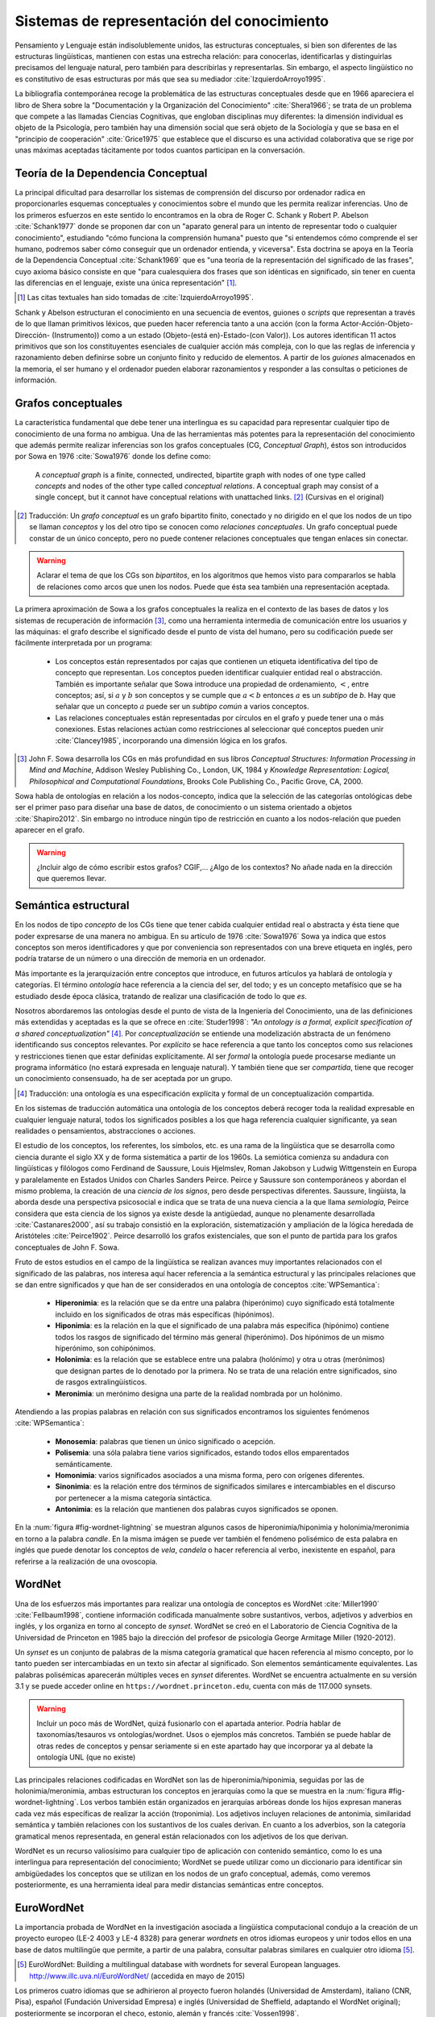 

Sistemas de representación del conocimiento
-------------------------------------------
Pensamiento y Lenguaje están indisolublemente unidos, las estructuras conceptuales,
si bien son diferentes de las estructuras lingüísticas, mantienen con estas una
estrecha relación: para conocerlas, identificarlas y distinguirlas precisamos del
lenguaje natural, pero también para describirlas y representarlas. Sin embargo, el
aspecto lingüístico no es constitutivo de esas estructuras por más que sea su 
mediador :cite:`IzquierdoArroyo1995`.

La bibliografía contemporánea recoge la problemática de las estructuras conceptuales
desde que en 1966 apareciera el libro de Shera sobre la "Documentación y la Organización
del Conocimiento" :cite:`Shera1966`; se trata de un problema que compete a las llamadas
Ciencias Cognitivas, que engloban disciplinas muy diferentes: la dimensión individual es
objeto de la Psicología, pero también hay una dimensión social que será objeto de la Sociología
y que se basa en el "principio de cooperación" :cite:`Grice1975` que establece que el discurso
es una actividad colaborativa que se rige por unas máximas aceptadas tácitamente por todos
cuantos participan en la conversación.

.. teoria-dependencia-conceptual_
Teoría de la Dependencia Conceptual
```````````````````````````````````
La principal dificultad para desarrollar los sistemas de comprensión del discurso por
ordenador radica en proporcionarles esquemas conceptuales y conocimientos sobre el 
mundo que les permita realizar inferencias. Uno de los primeros esfuerzos en este sentido
lo encontramos en la obra de Roger C. Schank y Robert P. Abelson :cite:`Schank1977` donde
se proponen dar con un "aparato general para un intento de representar todo o cualquier
conocimiento", estudiando "cómo funciona la comprensión humana" puesto que "si entendemos
cómo comprende el ser humano, podremos saber cómo conseguir que un ordenador entienda,
y viceversa". Esta doctrina se apoya en la Teoría de la Dependencia Conceptual
:cite:`Schank1969` que es "una teoría de la representación del significado de las frases",
cuyo axioma básico consiste en que "para cualesquiera dos frases que son idénticas en
significado, sin tener en cuenta las diferencias en el lenguaje, existe una única
representación" [#]_.

.. [#] Las citas textuales han sido tomadas de :cite:`IzquierdoArroyo1995`.

Schank y Abelson estructuran el conocimiento en una secuencia de eventos,
guiones o *scripts* que representan a través de lo que llaman primitivos léxicos, que
pueden hacer referencia tanto a una acción (con la forma Actor-Acción-Objeto-Dirección-
(Instrumento)) como a un estado (Objeto-(está en)-Estado-(con Valor)). Los autores
identifican 11 actos primitivos que son los constituyentes esenciales de cualquier acción
más compleja, con lo que las reglas de inferencia y razonamiento deben definirse sobre
un conjunto finito y reducido de elementos. A partir de los *guiones* almacenados en la
memoria, el ser humano y el ordenador pueden elaborar razonamientos y responder a las
consultas o peticiones de información.



.. grafos-conceptuales_
Grafos conceptuales
```````````````````
La característica fundamental que debe tener una interlingua es su capacidad para 
representar cualquier tipo de conocimiento de una forma no ambigua. Una de las
herramientas más potentes para la representación del conocimiento que además
permite realizar inferencias son los grafos conceptuales (CG, *Conceptual Graph*),
éstos son introducidos por Sowa en 1976 :cite:`Sowa1976` donde los define como:

    A *conceptual graph* is a finite, connected, undirected, bipartite graph with
    nodes of one type called *concepts* and nodes of the other type called
    *conceptual relations*. A conceptual graph may consist of a single concept,
    but it cannot have conceptual relations with unattached links. [#]_
    (Cursivas en el original)

.. [#] Traducción: Un *grafo conceptual* es un grafo bipartito finito, conectado y no
   dirigido en el que los nodos de un tipo se llaman *conceptos* y los del otro tipo se
   conocen como *relaciones conceptuales*. Un grafo conceptual puede constar de un único
   concepto, pero no puede contener relaciones conceptuales que tengan enlaces sin conectar.

.. warning:: Aclarar el tema de que los CGs son *bipartitos*, en los algoritmos que hemos visto
   para compararlos se habla de relaciones como arcos que unen los nodos. Puede que ésta sea
   también una representación aceptada.

La primera aproximación de Sowa a los grafos conceptuales la realiza en el contexto
de las bases de datos y los sistemas de recuperación de información [#]_, como una herramienta
intermedia de comunicación entre los usuarios y las máquinas: el grafo describe el 
significado desde el punto de vista del humano, pero su codificación puede ser fácilmente
interpretada por un programa:

 * Los conceptos están representados por cajas que contienen un etiqueta identificativa del
   tipo de concepto que representan. Los conceptos pueden identificar cualquier entidad real
   o abstracción. También es importante señalar que Sowa introduce una propiedad de ordenamiento,
   :math:`<`, entre conceptos; así, si :math:`a` y :math:`b` son conceptos y se
   cumple que :math:`a < b` entonces :math:`a` es un *subtipo* de `b`. Hay que señalar que un
   concepto :math:`a` puede ser un *subtipo común* a varios conceptos.

 * Las relaciones conceptuales están representadas por círculos en el grafo y puede tener una
   o más conexiones. Estas relaciones actúan como restricciones al seleccionar qué conceptos
   pueden unir :cite:`Clancey1985`, incorporando una dimensión lógica en los grafos.


.. [#] John F. Sowa desarrolla los CGs en más profundidad en sus libros
   *Conceptual Structures: Information Processing in Mind and Machine*, Addison Wesley
   Publishing Co., London, UK, 1984 y *Knowledge Representation: Logical, Philosophical and
   Computational Foundations*, Brooks Cole Publishing Co., Pacific Grove, CA, 2000.

Sowa habla de ontologías en relación a los nodos-concepto, indica que la selección de las
categorías ontológicas debe ser el primer paso para diseñar una base de datos, de conocimiento o un
sistema orientado a objetos :cite:`Shapiro2012`. Sin embargo no introduce ningún tipo de
restricción en cuanto a los nodos-relación que pueden aparecer en el grafo.

.. En :cite:`Sowa2003` Sowa introduce los *nested graph models* (NGM) que permiten expresar el contexto de una relación, de tal forma que era posible incorporar lógica modal y temporal.

.. warning:: ¿Incluir algo de cómo escribir estos grafos? CGIF,...  ¿Algo de los contextos?
   No añade nada en la dirección que queremos llevar.


Semántica estructural
`````````````````````
En los nodos de tipo *concepto* de los CGs tiene que tener cabida cualquier entidad real
o abstracta y ésta tiene que poder expresarse de una manera no ambigua. En su artículo de
1976 :cite:`Sowa1976` Sowa ya indica que estos conceptos son meros identificadores y que
por conveniencia son representados con una breve etiqueta en inglés, pero podría tratarse
de un número o una dirección de memoria en un ordenador.

Más importante es la jerarquización entre conceptos que introduce, en futuros artículos ya
hablará de ontología y categorías. El término *ontología* hace referencia a la ciencia del
ser, del todo; y es un concepto metafísico que se ha estudiado desde época clásica, tratando
de realizar una clasificación de todo lo que *es*.

Nosotros abordaremos las ontologías desde el punto de vista de la Ingeniería del Conocimiento,
una de las definiciones más extendidas y aceptadas es la que se ofrece en :cite:`Studer1998`:
*"An ontology is a formal, explicit specification of a shared conceptualization"* [#]_. Por
*conceptualización* se entiende una modelización abstracta de un fenómeno identificando sus
conceptos relevantes. Por *explícito* se hace referencia a que tanto los conceptos como sus
relaciones y restricciones tienen que estar definidas explícitamente. Al ser *formal* la
ontología puede procesarse mediante un programa informático (no estará expresada en lenguaje
natural). Y también tiene que ser *compartida*, tiene que recoger un conocimiento consensuado,
ha de ser aceptada por un grupo.

.. [#] Traducción: una ontología es una especificación explícita y formal de un
   conceptualización compartida.

En los sistemas de traducción automática una ontología de los conceptos deberá recoger toda
la realidad expresable en cualquier lenguaje natural, todos los significados posibles a los
que haga referencia cualquier significante, ya sean realidades o pensamientos, abstracciones
o acciones.

.. Nos adentramos en terrenos de semiótica, y cosas superinteresantes de estructuralismo y demás, hablamos de Saussure, Hjelmslev, Wittgenstein... si tuviéramos tiempo nos adentraríamos más por este camino para bordar este capítulo y ponerle un título meritorio.

El estudio de los conceptos, los referentes, los símbolos, etc. es una rama de la lingüística que 
se desarrolla como ciencia durante el siglo XX y de forma sistemática a partir de los 1960s.
La semiótica comienza su andadura con lingüísticas y filólogos como Ferdinand de Saussure,
Louis Hjelmslev, Roman Jakobson y Ludwig Wittgenstein en Europa y paralelamente en
Estados Unidos con Charles Sanders Peirce. Peirce y Saussure son contemporáneos y abordan el
mismo problema, la creación de una *ciencia de los signos*, pero desde perspectivas diferentes.
Saussure, lingüísta, la aborda desde una perspectiva psicosocial e indica que se trata de una
nueva ciencia a la que llama *semiología*, Peirce considera que esta
ciencia de los signos ya existe desde la antigüedad, aunque no plenamente desarrollada
:cite:`Castanares2000`, así su trabajo consistió en la exploración, sistematización y ampliación
de la lógica heredada de Aristóteles :cite:`Peirce1902`. Peirce desarrolló los grafos
existenciales, que son el punto de partida para los grafos conceptuales de John F. Sowa.

Fruto de estos estudios en el campo de la lingüística se realizan avances muy importantes
relacionados con el significado de las palabras, nos interesa aquí hacer referencia a la
semántica estructural y las principales relaciones que se dan entre significados y que
han de ser considerados en una ontología de conceptos :cite:`WPSemantica`:

 * **Hiperonimia**: es la relación que se da entre una palabra (hiperónimo) cuyo significado
   está totalmente incluido en los significados de otras más específicas (hipónimos).
 * **Hiponimia**: es la relación en la que el significado de una palabra más específica
   (hipónimo) contiene todos los rasgos de significado del término más general (hiperónimo).
   Dos hipónimos de un mismo hiperónimo, son cohipónimos.
 * **Holonimia**: es la relación que se establece entre una palabra (holónimo) y otra u
   otras (merónimos) que designan partes de lo denotado por la primera. No se trata de una
   relación entre significados, sino de rasgos extralingüísticos.
 * **Meronimia**: un merónimo designa una parte de la realidad nombrada por un holónimo.

Atendiendo a las propias palabras en relación con sus significados encontramos los siguientes
fenómenos :cite:`WPSemantica`:

 * **Monosemia**: palabras que tienen un único significado o acepción.
 * **Polisemia**: una sóla palabra tiene varios significados, estando todos ellos emparentados
   semánticamente.
 * **Homonimia**: varios significados asociados a una misma forma, pero con orígenes diferentes.
 * **Sinonimia**: es la relación entre dos términos de significados similares e intercambiables
   en el discurso por pertenecer a la misma categoría sintáctica.
 * **Antonimia**: es la relación que mantienen dos palabras cuyos significados se oponen.

En la :num:`figura #fig-wordnet-lightning` se muestran algunos casos de hiperonimia/hiponimia y
holonimia/meronimia en torno a la palabra *candle*. En la misma imágen se puede ver también el
fenómeno polisémico de esta palabra en inglés que puede denotar los conceptos de *vela*, *candela*
o hacer referencia al verbo, inexistente en español, para referirse a la realización de una
ovoscopia.


.. _fig-wordnet-lightning:
.. graphviz::
   :caption: Esquema de relaciones semánticas en torno a la palabra *candle*, que en inglés hace referencia a los conceptos *vela* y *candela*, y también al verbo que hace referencia a la *ovoscopia*. Cada nodo representa un concepto (por lo tanto podría representarse por varios sinónimos). Las relaciones han sido extraídas de Wordnet v3.1.

   digraph foo {
        
        wick2[label="(n) wick#2\n<es:mecha>"]
        candle1[label="(n) candle#1\n<es:vela>"]
        candlewick1[label="(n) candlewick#1\n<es:pabilo>"]
        snuff1[label="(n) snuff#1"]
        lamp1[label="(n) lamp#1\n<es:lámpara>"]
        lantern1[label="(n) lantern#1\n<es:linterna>"]
        sourceofillumination1[label="(n) source of illumination#1\n<es:fuente de iluminación>"]
        dots1[label="..."]
        dip7[label="(n) dip#7"]
        vigillight1[label="(n) vigil light#1"]

        candle2[label="(n) candle#2\n<es:candela>"]
        luminousintensityunit1[label="(n) luminous intensity unit#1\n<es:unidad de intensidad lumínica>"]
        lightunit1[label="(n) light unit#1"]
        dots2[label="..."]

        entity[label="(n) entity#1\n<es:entidad>"]

        candle1v[label="(v) candle#1"]
        examine2v[label="(v) examine#2\n<es:examinar>"]

        # Hiperónimos
        wick2 -> candlewick1 [label="hyponym"]
        lamp1 -> candle1 [label="hyponym"]
        lamp1 -> lantern1 [label="hyponym"]
        sourceofillumination1 -> lamp1 [label="hyponym"]
        dots1 -> sourceofillumination1 [label="hyponym"]
        candle1 -> dip7 [label="hyponym"]
        candle1 -> vigillight1 [label="hyponym"]

        # Holónimos
        {rank=same; snuff1 candlewick1 candle1}
        snuff1 -> candlewick1 -> candle1 [style=dotted, label="meronym"]
        wick2 -> candle1 [style=dotted, label="meronym"]

        # Otra rama para candle
        dots2 -> lightunit1 -> luminousintensityunit1 -> candle2 [label="hyponym"]

        entity -> dots1 [label="hyponym"]
        entity -> dots2 [label="hyponym"]

        # Y otra más
        examine2v -> candle1v [label="hyponym"]
   }


.. wordnet_
WordNet
```````
Una de los esfuerzos más importantes para realizar una ontología de conceptos es WordNet
:cite:`Miller1990` :cite:`Fellbaum1998`, contiene información codificada manualmente sobre sustantivos, verbos, adjetivos y adverbios en inglés, y los organiza en torno al concepto
de *synset*.
WordNet se creó en el Laboratorio de Ciencia Cognitiva de la Universidad de Princeton en
1985 bajo la dirección del profesor de psicología George Armitage Miller (1920-2012).

Un *synset* es un conjunto de palabras de la misma categoría gramatical que hacen
referencia al mismo concepto, por lo tanto pueden ser intercambiadas en un texto sin
afectar al significado. Son elementos semánticamente equivalentes. Las palabras
polisémicas aparecerán múltiples veces en *synset* diferentes.
WordNet se encuentra actualmente en su versión 3.1 y se puede acceder online en 
``https://wordnet.princeton.edu``, cuenta con más de 117.000 synsets.

.. TODO: Hablar de que los sinónimos tienen matices, 

.. warning:: Incluir un poco más de WordNet, quizá fusionarlo con el apartada anterior. Podría
   hablar de taxonomías/tesauros vs ontologías/wordnet. Usos o ejemplos más concretos.
   También se puede hablar de otras redes de conceptos y pensar seriamente si en este
   apartado hay que incorporar ya al debate la ontología UNL (que no existe)

Las principales relaciones codificadas en WordNet son las de hiperonimia/hiponimia, seguidas
por las de holonimia/meronimia, ambas estructuran los conceptos en jerarquías como la que
se muestra en la :num:`figura #fig-wordnet-lightning`. Los verbos también están organizados
en jerarquías arbóreas donde los hijos expresan maneras cada vez más específicas de realizar
la acción (troponimia). Los adjetivos incluyen relaciones de antonimia, similaridad
semántica y también relaciones con los sustantivos de los cuales derivan. En cuanto a los
adverbios, son la categoría gramatical menos representada, en general están relacionados
con los adjetivos de los que derivan.

WordNet es un recurso valiosísimo para cualquier tipo de aplicación con contenido semántico,
como lo es una interlingua para representación del conocimiento; WordNet se puede utilizar
como un diccionario para identificar sin ambigüedades los conceptos que se utilizan en los
nodos de un grafo conceptual, además, como veremos posteriormente, es una herramienta ideal
para medir distancias semánticas entre conceptos.


EuroWordNet
```````````
La importancia probada de WordNet en la investigación asociada a lingüística computacional
condujo a la creación de un proyecto europeo (LE-2 4003 y LE-4 8328) para generar *wordnets*
en otros idiomas europeos y unir todos ellos en una base de datos multilingüe que permite,
a partir de una palabra, consultar palabras similares en cualquier otro idioma [#]_.

.. [#] EuroWordNet: Building a multilingual database with wordnets for several European languages. http://www.illc.uva.nl/EuroWordNet/ (accedida en mayo de 2015) 

Los primeros cuatro idiomas que se adhirieron al proyecto fueron holandés (Universidad de
Amsterdam), italiano (CNR, Pisa), español (Fundación Universidad Empresa) e inglés (Universidad
de Sheffield, adaptando el WordNet original); posteriormente se incorporan el checo, estonio,
alemán y francés :cite:`Vossen1998`.

La principal contribución de este proyecto es la multilingualidad, el *wordnet* de cada idioma
es específico, pero todos ellos se integran en una base de datos única a través de un índice
interlingual (ILI, *inter-lingual index*) que conecta los *synsets* que son equivalentes
en los diferentes idiomas.

El proyecto se dió por finalizado en 1999 con la definición de la base de datos, las relaciones,
la *Top Concept Ontology* (una ontología con 63 conceptos abstractos que se utilizaría para
clasificar al resto de conceptos más concretos) y la definición del índice ILI. Con
posterioridad se han seguido desarrollando los *wordnets* de cada idioma y se han sumado
idiomas nuevos que han utilizado las especificaciones del EuroWordNet para generar sus bases
de datos.

Actualmente el testigo ha sido recogido por la *Global WordNet Association* [#]_ que intenta
promover el desarrollo, difusión y estandarización de los *wordnets* que se vayan realizando.

.. [#] The Global WordNet Association. http://globalwordnet.org/ (accedido en mayo de 2015).

Apoyándose en estas redes de conceptos se han desarrollado multitud de aplicaciones
de procesamiento de lenguaje natural, y recursos lingüísticos como el proyecto *MEANING
Multilingual Central Repository* :cite:`Atserias2004`, ontologías como SUMO :cite:`Niles2001`
o la *EuroWordNet Top Concept Ontology* que citábamos :cite:`Alvez2008`.


El lenguaje universal UNL
`````````````````````````
Un paso adelante en las interlinguas para representación del conocimiento es el lenguaje
universal (UNL, *Universal Networking Language*); este *lenguaje* surgió como una
iniciativa del Instituto de Estudios Avanzados de la Universidad de la Naciones Unidas
en 1996 con el objetivo de eliminar las barreras lingüísticas para el comercio y la
educación.

La representación de un texto en UNL se realiza oración por oración, cada oración se
codifica en un hipergrafo donde los conceptos son los nodos y las relaciones entre ellos
constituyen los arcos. Este hipergrafo también puede ser representado como un conjunto
de relaciones binarias que enlazan los conceptos presentes en la oración. Los conceptos
se representan con etiquetas literales que reciben el nombre de *Palabras Universales*
(UW, Universal Words) que además pueden ir acompañadas de diferentes attributos que
permiten mostrar más informacón sobre el uso específico del concepto en la oración
original :cite:`Uchida1999`.

Como ejemplo, mostramos el utilizado por Uchida y Zhu en :cite:`Uchida2001` donde muestran
la codificación de la oración "Hace tiempo, en la ciudad de Babilonia, la gente comenzó a
construir una torre enorme, que parecía alcanzar los cielos." tanto en su forma
gráfica (:num:`figura #fig-example-unl`) como codificada (:num:`listado #code-example-unl`).


.. _fig-example-unl:
.. graphviz::
   :caption: Representación gráfica en UNL de la oración "Hace tiempo, en la ciudad de Babilonia, la gente comenzó a construir una torre enorme, que parecía alcanzar los cielos.".

   digraph foo {

        begun[label="begin(icl>do).@entry.@past"]
        long_ago[label="long ago(icl>ago)"]
        city[label="city(icl>region).@def"]
        Babylon[label="Babylon(iof>city)"]
        people[label="people(icl>person).@def"]
        build[label="build(icl>do)"]
        tower[label="tower(icl>building).@indef"]
        huge[label="huge(icl>big)"]
        seemed[label="seem(icl>be).@past"]
        reach[label="reach(icl>come).@begin.@soon"]
        heaven[label="heaven(icl>region).@def.@pl"]

        begun -> build [label="obj"]
        build -> tower [label="obj"]
        begun -> people [label="agt"]
        begun -> long_ago [label="tim"]
        begun -> city [label="plc"]
        city -> Babylon [label="mod"]
        build -> people [label="agt"]
        tower -> huge [label="aoj"]
        reach -> tower [label="obj"]
        seemed -> tower [label="aoj"]
        reach -> seemed [label="obj", dir=back]
        reach -> heaven [label="gol"]

        {rank=same; begun build tower}
        }


.. code-block:: unl
   :caption: Codificación en UNL de la oración "Hace tiempo, en la ciudad de Babilonia, la gente comenzó a construir una torre enorme, que parecía alcanzar los cielos.".
   :name: code-example-unl
   
    [S:2]
    {org:es}
    Hace tiempo, en la ciudad de Babilonia, la gente comenzó a construir una torre enorme, que parecía alcanzar los cielos.
    {/org}
    {unl}
    tim(begin(icl>do).@entry.@past, long ago(icl>ago))
    mod(city(icl>region).@def, Babylon(iof>city))
    plc(begin(icl>do).@entry.@past, city (icl>region).@def)
    agt(begin(icl>do).@entry.@past, people(icl>person).@def)
    obj(begin(icl>do).@entry.@past, build(icl>do))
    agt(build(icl>do), people.@def)
    obj(build(icl>do), tower(icl>building).@indef)
    aoj(huge(icl>big), tower(icl>building).@indef)
    aoj(seem(icl>be).@past, tower(icl>building).@indef)
    obj(seem(icl>be).@past, reach(icl>come).@begin.@soon)
    obj(reach(icl>come).@begin-soon, tower(icl>building).@indef)
    gol(reach(icl>come).@begin-soon, heaven(icl>region).@def.@pl)
    {/unl}
    [/S]


En el ejemplo indicado aparecen numerosas relaciones como ``mod``, ``agt``, ``aoj``, etc
indicando la relación entre los conceptos (UWs) que enlazan, aparecen varias UWs como
``city(icl>region)``, ``tower(icl>building)`` que indican objetos o ``seem(icl>be)``, 
``begin(icl>do)`` que son verbos, e incluso adjetivos como ``huge(icl>big)`` o el adverbio
``long ago(icl>ago)``; también aparece una UW que es un nombre propio de ciudad
``Babylon(iof>city)``. Muchas UWs están acompañada por varios attributos como ``@past``,
``@def`` o ``@entry``.
Las palabras universales UWs y las relaciones están diseñadas para representar el contenido
objetivo del texto (el mensaje, la información, el contenido semántico), mientras que los
atributos codifican rasgos gramaticales del lenguaje, intencionalidad, etc. que pueden
no ser representables en todas las lenguas.

La principal diferencia entre el UNL y otros sistemas de representación del conocimiento como
los grafos conceptuales (ver :num:`sección #grafos-conceptuales`) o el *Resource Description
Framework* (RDF :cite:`Brickley2014`) es que el número y el significado de las relaciones y
attributos forman parte del estándar :cite:`TeixeiraMartins2005`. La última específicación del
lenguaje, UNL Version II (16 de febrero de 2014) :cite:`Zhu2014`, incluye 57 relaciones y
94 atributos.
Las UWs no son un conjunto cerrado, cualquier persona puede proponer nuevas UWs que expresen
un concepto no contemplado hasta el momento, si bien existe una base de datos, UNL Knowledge Base,
con todas las UWs aceptadas y sus relaciones :cite:`Zhu2002`.

.. warning:: Aquí se puede hablar muchísimo más sobre UNL, describirlo incluso, ¿interesa? De
   momento sólo vamos a pasar por encima de los conceptos más relevantes para lo que nos
   traemos entre manos, después profundizaremos en lo que sea necesario para hacer un buen
   estado del arte y eliminaremos los apartados que sean accesorios.

   Deberíamos hacer referencia a que en la versión actual se llama *Ontología UNL* a esta UNL KB


Palabras universales (UWs)
++++++++++++++++++++++++++

Las UWs constituyen una red de palabras similar a la vista en WordNet (:num:`sección #wordnet`),
UNL tiene las mismas cuatro categorías de conceptos: sustantivos, verbos, adjetivos y adverbios.
Las UWs se forman utilizando una palabra inglesa como etiqueta seguida de un conjunto de 
restricciones: ``<UW> ::= <headword> [<constraint list>]``:

 * La *headword* es una expresión en inglés (usualmente es una plabra, pero puede ser una
   palabra compuesta o una oración si es necesario) que representa un conjunto de conceptos
   a los que hace referencia esa expresión en inglés, se conoce como *Basic UW*. Si no
   existe una etiqueta en inglés para hacer referencia al concepto, entonces se utiliza la
   palabra correspondiente en otro idioma y la UW se conoce como *Extra UW*.
 * La lista de restricciones sirve para desambiguar los distintos significados a los que puede
   hacer referencia una misma *headword*. Cada restricción está formada por una relación UNL
   y otra UW previamente definida que se combina con esta UW en dicha relación. Estas UWs
   desambiguadas se conocen como *Restricted UW*. 

La :num:`tabla #table-uws-example` muestra algunos ejemplos de UWs con los significados
correspondientes; aparecen algunas UWs básicas como *go* o *house*, UWs restringidas y 
también ejemplos de UWs extra.

.. list-table:: Ejemplos de UWs.
   :name: table-uws-example
   :header-rows: 1

   * - UW
     - Headword
     - Restricciones
     - Significado
   * - go
     - go
     -
     - Ir
   * - house
     - house
     -
     - Casa
   * - state(icl>country)
     - state
     - icl>country
     - País
   * - state(icl>region)
     - state
     - icl>region
     - Región de un país
   * - state(icl>express(agt>thing,gol>person,obj>thing))
     - state
     - icl>express(agt>thing,gol>person,obj>thing)
     - Acción por la que una persona expresa algo
   * - samba(icl>dance)
     - samba
     - icl>dance
     - Danza popular brasileña.
   * - soufflé(icl>food)
     - soufflé
     - icl>food
     - Tipo de comida


UNL Ontology - UNL Knowledge Base [#]_
++++++++++++++++++++++++++++++++++++++

.. [#] En la bibliografía anterior a la especificación UNL Version II la *UNL Ontology*
   aparece como *UNL Knowledge Base*

Esta base de datos constituye una red semántica con todas las relaciones binarias dirigidas que
existen entre las palabras universales (UWs); asigna a estas relaciones un grado de certeza
absoluto (imposible o verdadero) [#]_. De esta forma cualquier UW aceptada aparecerá en la
ontología relacionada con otras palabras.

.. [#] La posibilidad de asignar a una relación un grado de certeza *imposible* sirve para
   eliminar relaciones heredadas. Por ejemplo, si una palabra permite una relación determinada,
   por herencia, todos sus hipónimos también la permitirán; la única manera de eliminarlas
   es utilizar estas declaraciones de imposibles.

Todas las UWs aparecen relacionadas con otras utilizando alguna de estas cuatro relaciones:

 * ``icl`` (incluido en, tipo de): indica un concepto superior o más general, codifica la
   relación de hiponimia descrita en apartados anteriores.
 * ``equ`` (equivalencia): indica equivalencia entre dos conceptos, se puede asimilar a
   una relación de sinonimia.
 * ``iof`` (instancia de): indica el tipo de concepto al que pertenece la instancia, se
   utiliza con entidades y nombres propios.
 * ``pof`` (parte de): codifica la relación de meronimia.

La Ontología UNL contiene también el resto de relaciones posibles entre cualquier par de
UWs, no obstante, estas relaciones aparecen entre los conceptos más generales posibles,
de tal forma que se explota la propiedad de herencia de las UWs: cualquier UWs hereda las
relaciones más restrictivas de sus hiperónimos.

Esta ontología constituye una red semántica con características similares a WordNet, por lo
que las técnicas y metodologías utilizadas sobre WordNet podrán ser aplicadas al sistema UNL
sin requerir una adaptación especial. En concreto en el problema de distancia entre grafos
conceptuales, la distancia entre los conceptos podrá ser medida utilizando las relaciones
presentes en esta ontología.
